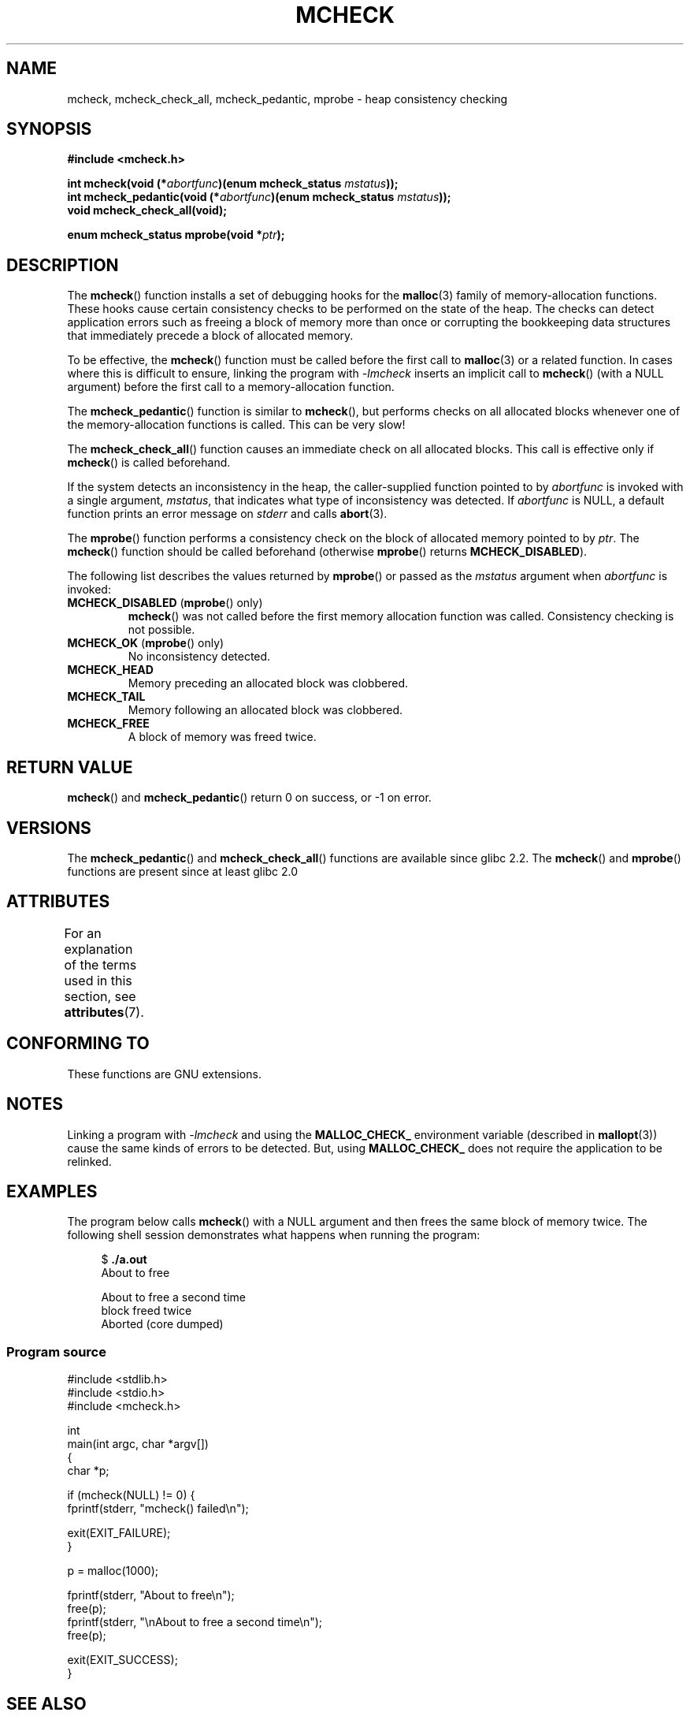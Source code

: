 .\" Copyright (c) 2012 by Michael Kerrisk <mtk.manpages@gmail.com>
.\"
.\" %%%LICENSE_START(VERBATIM)
.\" Permission is granted to make and distribute verbatim copies of this
.\" manual provided the copyright notice and this permission notice are
.\" preserved on all copies.
.\"
.\" Permission is granted to copy and distribute modified versions of this
.\" manual under the conditions for verbatim copying, provided that the
.\" entire resulting derived work is distributed under the terms of a
.\" permission notice identical to this one.
.\"
.\" Since the Linux kernel and libraries are constantly changing, this
.\" manual page may be incorrect or out-of-date.  The author(s) assume no
.\" responsibility for errors or omissions, or for damages resulting from
.\" the use of the information contained herein.  The author(s) may not
.\" have taken the same level of care in the production of this manual,
.\" which is licensed free of charge, as they might when working
.\" professionally.
.\"
.\" Formatted or processed versions of this manual, if unaccompanied by
.\" the source, must acknowledge the copyright and authors of this work.
.\" %%%LICENSE_END
.\"
.TH MCHECK 3  2021-03-22 "GNU" "Linux Programmer's Manual"
.SH NAME
mcheck, mcheck_check_all, mcheck_pedantic, mprobe \- heap consistency checking
.SH SYNOPSIS
.nf
.B #include <mcheck.h>
.PP
.BI "int mcheck(void (*" abortfunc ")(enum mcheck_status " mstatus ));
.BI "int mcheck_pedantic(void (*" abortfunc ")(enum mcheck_status " mstatus ));
.B void mcheck_check_all(void);
.PP
.BI "enum mcheck_status mprobe(void *" ptr );
.fi
.SH DESCRIPTION
The
.BR mcheck ()
function installs a set of debugging hooks for the
.BR malloc (3)
family of memory-allocation functions.
These hooks cause certain consistency checks to be performed
on the state of the heap.
The checks can detect application errors such as freeing a block of memory
more than once or corrupting the bookkeeping data structures
that immediately precede a block of allocated memory.
.PP
To be effective, the
.BR mcheck ()
function must be called before the first call to
.BR malloc (3)
or a related function.
In cases where this is difficult to ensure, linking the program with
.IR \-lmcheck
inserts an implicit call to
.BR mcheck ()
(with a NULL argument)
before the first call to a memory-allocation function.
.PP
The
.BR mcheck_pedantic ()
function is similar to
.BR mcheck (),
but performs checks on all allocated blocks whenever
one of the memory-allocation functions is called.
This can be very slow!
.PP
The
.BR mcheck_check_all ()
function causes an immediate check on all allocated blocks.
This call is effective only if
.BR mcheck ()
is called beforehand.
.PP
If the system detects an inconsistency in the heap,
the caller-supplied function pointed to by
.I abortfunc
is invoked with a single argument,
.IR mstatus ,
that indicates what type of inconsistency was detected.
If
.I abortfunc
is NULL, a default function prints an error message on
.IR stderr
and calls
.BR abort (3).
.PP
The
.BR mprobe ()
function performs a consistency check on
the block of allocated memory pointed to by
.IR ptr .
The
.BR mcheck ()
function should be called beforehand (otherwise
.BR mprobe ()
returns
.BR MCHECK_DISABLED ).
.PP
The following list describes the values returned by
.BR mprobe ()
or passed as the
.I mstatus
argument when
.I abortfunc
is invoked:
.TP
.BR MCHECK_DISABLED " (" mprobe "() only)"
.BR mcheck ()
was not called before the first memory allocation function was called.
Consistency checking is not possible.
.TP
.BR MCHECK_OK " (" mprobe "() only)"
No inconsistency detected.
.TP
.B MCHECK_HEAD
Memory preceding an allocated block was clobbered.
.TP
.B MCHECK_TAIL
Memory following an allocated block was clobbered.
.TP
.B
MCHECK_FREE
A block of memory was freed twice.
.SH RETURN VALUE
.BR mcheck ()
and
.BR mcheck_pedantic ()
return 0 on success, or \-1 on error.
.SH VERSIONS
The
.BR mcheck_pedantic ()
and
.BR mcheck_check_all ()
functions are available since glibc 2.2.
The
.BR mcheck ()
and
.BR mprobe ()
functions are present since at least glibc 2.0
.SH ATTRIBUTES
For an explanation of the terms used in this section, see
.BR attributes (7).
.ad l
.nh
.TS
allbox;
lbx lb lb
l l l.
Interface	Attribute	Value
T{
.BR mcheck (),
.BR mcheck_pedantic (),
.BR mcheck_check_all (),
.BR mprobe ()
T}	Thread safety	T{
MT-Unsafe race:mcheck
const:malloc_hooks
T}
.TE
.hy
.ad
.sp 1
.SH CONFORMING TO
These functions are GNU extensions.
.SH NOTES
Linking a program with
.I \-lmcheck
and using the
.B MALLOC_CHECK_
environment variable (described in
.BR mallopt (3))
cause the same kinds of errors to be detected.
But, using
.B MALLOC_CHECK_
does not require the application to be relinked.
.\" But is MALLOC_CHECK_ slower?
.SH EXAMPLES
The program below calls
.BR mcheck ()
with a NULL argument and then frees the same block of memory twice.
The following shell session demonstrates what happens
when running the program:
.PP
.in +4n
.EX
.RB "$" " ./a.out"
About to free

About to free a second time
block freed twice
Aborted (core dumped)
.EE
.in
.SS Program source
\&
.EX
#include <stdlib.h>
#include <stdio.h>
#include <mcheck.h>

int
main(int argc, char *argv[])
{
    char *p;

    if (mcheck(NULL) != 0) {
        fprintf(stderr, "mcheck() failed\en");

        exit(EXIT_FAILURE);
    }

    p = malloc(1000);

    fprintf(stderr, "About to free\en");
    free(p);
    fprintf(stderr, "\enAbout to free a second time\en");
    free(p);

    exit(EXIT_SUCCESS);
}
.EE
.SH SEE ALSO
.BR malloc (3),
.BR mallopt (3),
.BR mtrace (3)
.SH COLOPHON
This page is part of release 5.12 of the Linux
.I man-pages
project.
A description of the project,
information about reporting bugs,
and the latest version of this page,
can be found at
\%https://www.kernel.org/doc/man\-pages/.
